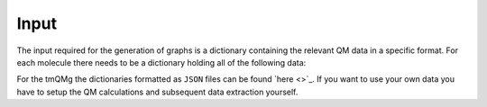 Input
====

The input required for the generation of graphs is a dictionary containing the relevant QM data in a specific format. For each molecule there needs to be a dictionary holding all of the following data:

.. glossary::

   id: str
      The identifier of the molecule.

   stoichiometry: str
      The stoichiometric formula of the molecule.

   geometric_data: list[list[float]]
      A 2-dimensional list representing the xyz coordinates of the system.

   n_atoms: int
      The number of atoms.

   atomic_numbers: list[int]
      A list of integers corresponding to the atomic numbers of the atoms.

   charge: float
      The overall charge of the system.

   molecular_mass: float
      The molecular mass of the system.
   
   wiberg_bond_order_matrix: list[list[float]]
      A 2-dimensional list corresponding to the Wiberg bond order matrix.
   
   lmo_bond_order_matrix: list[list[float]]
      A 2-dimensional list corresponding to the LMO bond order matrix.
  
   nlmo_bond_order_matrix
      A 2-dimensional list corresponding to the NLMO bond order matrix.
  
   natural_atomic_charges: list[float]
      A list of the natural atomic charges.
 
   natural_electron_configuration: list[list[float]]
      A 2-dimensional list containing the natural electron configurations for each atom and orbitals s, p, d, and f.

   natural_electron_population: list[list[float]]
      A 2-dimensional list containing the Core, Valence and Rydberg contributions to the natural population of each atom.

   nbo_data: list[list]
      A nested list containing all information of the Natural Bond Order (NBO) analysis. For each NBO entry there is a list containing 7 elements. These are:
      
      1. nbo_id: int
      
         The ID of the NBO entry.
      2. nbo_typ: str
      
         The type of NBO (LP, LV, BD, BD*).
      3. atom_indices: list[int]
      
         A list containing the atom indices of the atoms involved in the NBO.
      4. energy: float
      
         The energy of the NBO.
      5. contributions: list[float]
      
         A list of contributions that indicate how much each of the atoms involve contributes to the NBO. Sums to 1.
      6. occupation: float
      
         The occupation of the NBO.
      7. orbital_occupations: list[float]
      
         A list of length 4 that holds the orbital occupations in terms of the s, p, d and f symmetries.

   sopa_data:
      A nested list containing all information of the Second Order Perturbation Analysis (SOPA). For each SOPA entry there is a list containing two elements. These are:
      
      1. nbo_ids: list[int]
      
         A list of length two that holds the ids of the interacting NBO entries. 
      2. energies: list[float]
         
         A list of length three that contains the stabilisation energy, E(NL)-E(L) and F(L,NL).

   polarisability: float
      The isotropic polarisability.
 
   svp_dipole_moment: float
      The magnitude of the SVP dipole moment.
  
   tzvp_dipole_moment: float
      The magnitude of the TZVP dipole moment.

   svp_dispersion_energy: float
      The SVP dispersion energy.
 
   tzvp_dispersion_energy: float
      The TZVP dispersion energy.

   svp_electronic_energy: float
      The SVP electronic energy.
  
   tzvp_electronic_energy: float
      The TZVP electronic energy.
 
   enthalpy_energy: float
      The enthalpy energy.

   gibbs_energy: float
      The Gibbs energy.

   entropy: float
      The entropy.
 
   heat_capacity: float
      The heat capacity.
 
   zpe_correction: float
      The ZPE correction.
 
   svp_occupied_orbital_energies
      A list of the SVP energies of the occupied orbitals.
 
   svp_virtual_orbital_energies
      A list of the SVP energies of the virtual orbitals.

   tzvp_occupied_orbital_energies: list[float]
      A list of the TZVP energies of the occupied orbitals.
  
   tzvp_virtual_orbital_energies: list[float]
      A list of the TZVP energies of the virtual orbitals.
 
   frequencies: list[float]
      A list of the vibrational frequencies.


For the tmQMg the dictionaries formatted as ``JSON`` files can be found `here <>`_. If you want to use your own data you have to setup the QM calculations and subsequent data extraction yourself.
